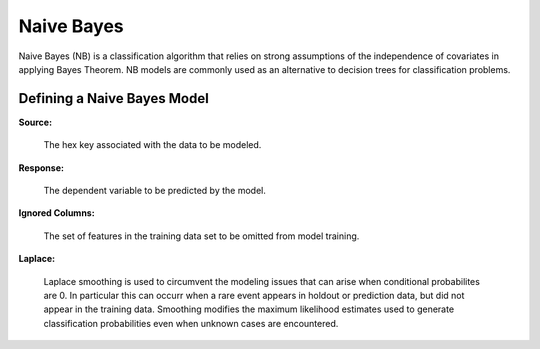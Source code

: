 .. _NBmath:


Naive Bayes
------------------------------

Naive Bayes (NB) is a classification algorithm that relies on strong
assumptions of the independence of covariates in applying Bayes
Theorem. NB models are commonly used as an alternative to decision
trees for classification problems. 

  
  
Defining a Naive Bayes Model
"""""""""""""""""""""""""""""
**Source:**

  The hex key associated with the data to be modeled. 

**Response:**

  The dependent variable to be predicted by the model. 

**Ignored Columns:**

  The set of features in the training data set to be omitted from
  model training. 

**Laplace:**

  Laplace smoothing is used to circumvent the modeling issues that can
  arise when conditional probabilites are 0. In particular this can
  occurr when a rare event appears in holdout or prediction data, but
  did not appear in the training data. Smoothing modifies the maximum
  likelihood estimates used to generate classification probabilities
  even when unknown cases are encountered. 
